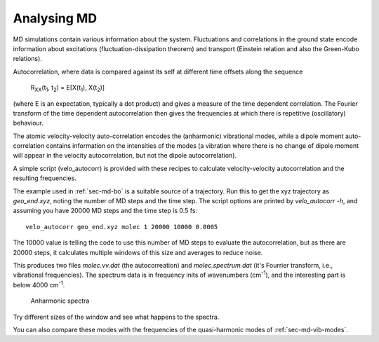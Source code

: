 .. highlight:: none
.. _sec-md-analysis:
	       
************
Analysing MD
************

.. only :: builder_html or readthedocs

   [Input: `recipes/scripts/velo_autocorr`]

MD simulations contain various information about the system. Fluctuations and
correlations in the ground state encode information about excitations
(fluctuation-dissipation theorem) and transport (Einstein relation and also the
Green-Kubo relations).

Autocorrelation, where data is compared against its self at different
time offsets along the sequence

  R\ :sub:`XX`\ (t\ :sub:`1`, t\ :sub:`2`) = E[X(t\ :sub:`1`\ ), X(t\
  :sub:`2`\ )]

(where E is an expectation, typically a dot product) and gives a
measure of the time dependent correlation. The Fourier transform of
the time dependent autocorrelation then gives the frequencies at which
there is repetitive (oscillatory) behaviour.
       
The atomic velocity-velocity auto-correlation encodes the (anharmonic)
vibrational modes, while a dipole moment auto-correlation contains
information on the intensities of the modes (a vibration where there
is no change of dipole moment will appear in the velocity
autocorrelation, but not the dipole autocorrelation).

A simple script (velo_autocorr) is provided with these recipes to
calculate velocity-velocity autocorrelation and the resulting
frequencies.

The example used in :ref:`sec-md-bo` is a suitable source of a
trajectory. Run this to get the xyz trajectory as `geo_end.xyz`,
noting the number of MD steps and the time step. The script options
are printed by `velo_autocorr -h`, and assuming you have 20000 MD
steps and the time step is 0.5 fs::

  velo_autocorr geo_end.xyz molec 1 20000 10000 0.0005

The 10000 value is telling the code to use this number of MD steps to
evaluate the autocorrelation, but as there are 20000 steps, it
calculates multiple windows of this size and averages to reduce noise.

This produces two files `molec.vv.dat` (the autocorreation) and
`molec.spectrum.dat` (it's Fourrier transform, i.e., vibrational
frequencies). The spectrum data is in frequency inits of wavenumbers
(cm\ :sup:`-1`), and the interesting part is below 4000 cm\ :sup:`-1`.

  .. figure:: ../_figures/moleculardynamics/md/md_spectra.png
     :height: 40ex
     :align: center
     :alt: Autocorrelation spectra of vibrations

     Anharmonic spectra

Try different sizes of the window and see what happens to the spectra.

You can also compare these modes with the frequencies of the
quasi-harmonic modes of :ref:`sec-md-vib-modes`.
